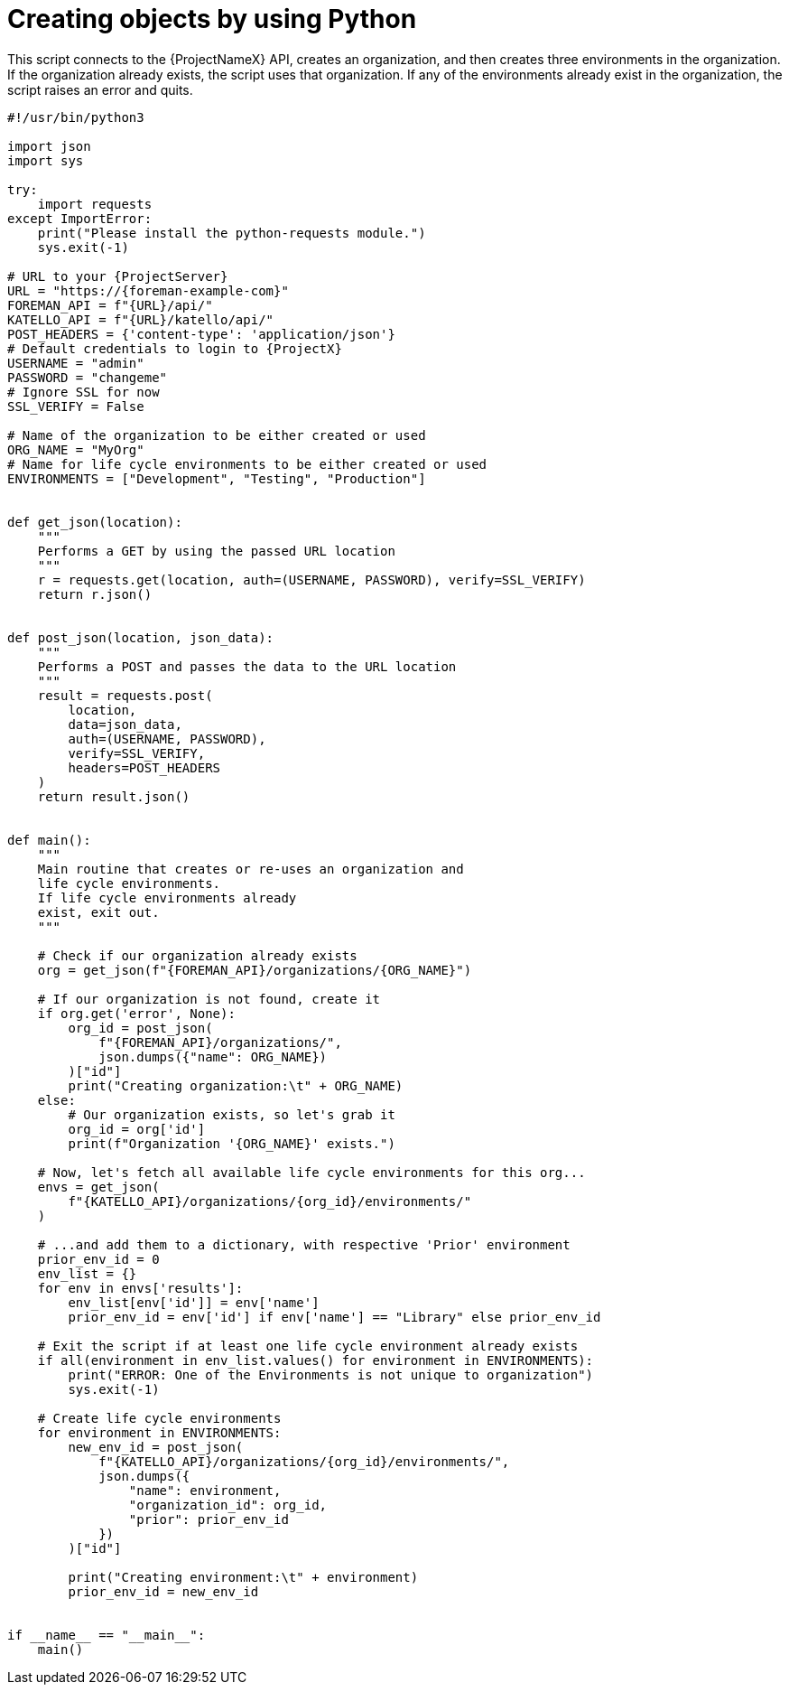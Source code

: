 [id="creating-objects-by-using-python"]
= Creating objects by using Python

This script connects to the {ProjectNameX} API, creates an organization, and then creates three environments in the organization.
If the organization already exists, the script uses that organization.
If any of the environments already exist in the organization, the script raises an error and quits.

[source, Python, subs="attributes"]
----
#!/usr/bin/python3

import json
import sys

try:
    import requests
except ImportError:
    print("Please install the python-requests module.")
    sys.exit(-1)

# URL to your {ProjectServer}
URL = "https://{foreman-example-com}"
FOREMAN_API = f"\{URL}/api/"
KATELLO_API = f"\{URL}/katello/api/"
POST_HEADERS = {'content-type': 'application/json'}
# Default credentials to login to {ProjectX}
USERNAME = "admin"
PASSWORD = "changeme"
# Ignore SSL for now
SSL_VERIFY = False

# Name of the organization to be either created or used
ORG_NAME = "MyOrg"
# Name for life cycle environments to be either created or used
ENVIRONMENTS = ["Development", "Testing", "Production"]


def get_json(location):
    """
    Performs a GET by using the passed URL location
    """
    r = requests.get(location, auth=(USERNAME, PASSWORD), verify=SSL_VERIFY)
    return r.json()


def post_json(location, json_data):
    """
    Performs a POST and passes the data to the URL location
    """
    result = requests.post(
        location,
        data=json_data,
        auth=(USERNAME, PASSWORD),
        verify=SSL_VERIFY,
        headers=POST_HEADERS
    )
    return result.json()


def main():
    """
    Main routine that creates or re-uses an organization and
    life cycle environments.
    If life cycle environments already
    exist, exit out.
    """

    # Check if our organization already exists
    org = get_json(f"\{FOREMAN_API}/organizations/\{ORG_NAME}")

    # If our organization is not found, create it
    if org.get('error', None):
        org_id = post_json(
            f"\{FOREMAN_API}/organizations/",
            json.dumps({"name": ORG_NAME})
        )["id"]
        print("Creating organization:\t" + ORG_NAME)
    else:
        # Our organization exists, so let's grab it
        org_id = org['id']
        print(f"Organization '\{ORG_NAME}' exists.")

    # Now, let's fetch all available life cycle environments for this org...
    envs = get_json(
        f"\{KATELLO_API}/organizations/\{org_id}/environments/"
    )

    # ...and add them to a dictionary, with respective 'Prior' environment
    prior_env_id = 0
    env_list = {}
    for env in envs['results']:
        env_list[env['id']] = env['name']
        prior_env_id = env['id'] if env['name'] == "Library" else prior_env_id

    # Exit the script if at least one life cycle environment already exists
    if all(environment in env_list.values() for environment in ENVIRONMENTS):
        print("ERROR: One of the Environments is not unique to organization")
        sys.exit(-1)

    # Create life cycle environments
    for environment in ENVIRONMENTS:
        new_env_id = post_json(
            f"\{KATELLO_API}/organizations/\{org_id}/environments/",
            json.dumps({
                "name": environment,
                "organization_id": org_id,
                "prior": prior_env_id
            })
        )["id"]

        print("Creating environment:\t" + environment)
        prior_env_id = new_env_id


if __name__ == "__main__":
    main()
----
